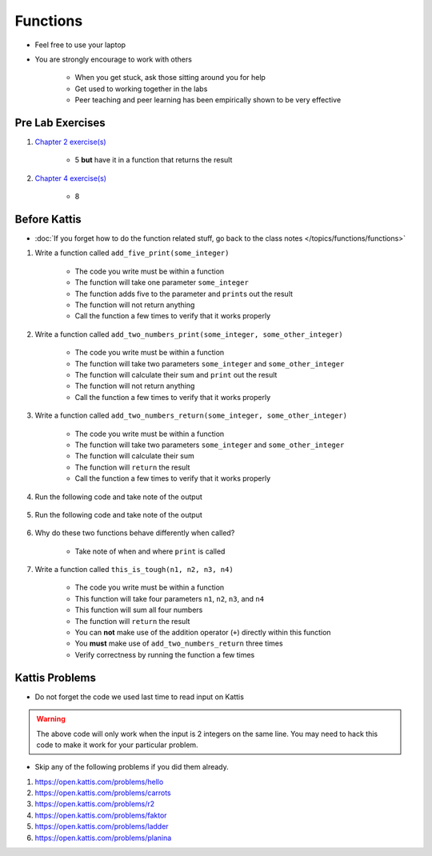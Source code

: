 *********
Functions
*********

* Feel free to use your laptop
* You are strongly encourage to work with others

    * When you get stuck, ask those sitting around you for help
    * Get used to working together in the labs
    * Peer teaching and peer learning has been empirically shown to be very effective



Pre Lab Exercises
=================

#. `Chapter 2 exercise(s) <http://openbookproject.net/thinkcs/python/english3e/variables_expressions_statements.html#exercises>`_

    * 5 **but** have it in a function that returns the result


#. `Chapter 4 exercise(s) <http://openbookproject.net/thinkcs/python/english3e/functions.html#exercises>`_

    * 8


Before Kattis
=============

* :doc:`If you forget how to do the function related stuff, go back to the class notes </topics/functions/functions>`

#. Write a function called ``add_five_print(some_integer)``

    * The code you write must be within a function
    * The function will take one parameter ``some_integer``
    * The function adds five to the parameter and ``print``\s out the result
    * The function will not return anything
    * Call the function a few times to verify that it works properly

    .. code-block:: python
        :linenos:

        def add_five_print(some_integer):
            # stuff goes here


#. Write a function called ``add_two_numbers_print(some_integer, some_other_integer)``

    * The code you write must be within a function
    * The function will take two parameters ``some_integer`` and  ``some_other_integer``
    * The function will calculate their sum and ``print`` out the result
    * The function will not return anything
    * Call the function a few times to verify that it works properly

    .. code-block:: python
        :linenos:

        def add_two_numbers_print(some_integer, some_other_integer):
            # stuff goes here


#. Write a function called ``add_two_numbers_return(some_integer, some_other_integer)``

    * The code you write must be within a function
    * The function will take two parameters ``some_integer`` and  ``some_other_integer``
    * The function will calculate their sum
    * The function will ``return`` the result
    * Call the function a few times to verify that it works properly


#. Run the following code and take note of the output

    .. code-block:: python
        :linenos:

        result = add_two_numbers_return(4, 5)
        print(result)


#. Run the following code and take note of the output

    .. code-block:: python
        :linenos:

        result = add_two_numbers_print(4, 5)
        print(result)


#. Why do these two functions behave differently when called?

    * Take note of when and where ``print`` is called


#. Write a function called ``this_is_tough(n1, n2, n3, n4)``

    * The code you write must be within a function
    * This function will take four parameters ``n1``, ``n2``, ``n3``, and ``n4``
    * This function will sum all four numbers
    * The function will ``return`` the result
    * You can **not** make use of the addition operator (``+``) directly within this function
    * You **must** make use of ``add_two_numbers_return`` three times
    * Verify correctness by running the function a few times



Kattis Problems
===============

* Do not forget the code we used last time to read input on Kattis

.. code-block:: python
        :linenos:

        data = input()       # Read a WHOLE, SINGLE line of input
        data = data.split()  # Split string into individual pieces
        a_var = int(data[0]) # Take string from data[X], convert it to int...
        b_var = int(data[1]) # ... And store it in some variable


.. warning::
   
    The above code will only work when the input is 2 integers on the same line. You may need to hack this code to make
    it work for your particular problem.


* Skip any of the following problems if you did them already.

#. https://open.kattis.com/problems/hello
#. https://open.kattis.com/problems/carrots
#. https://open.kattis.com/problems/r2
#. https://open.kattis.com/problems/faktor
#. https://open.kattis.com/problems/ladder
#. https://open.kattis.com/problems/planina
